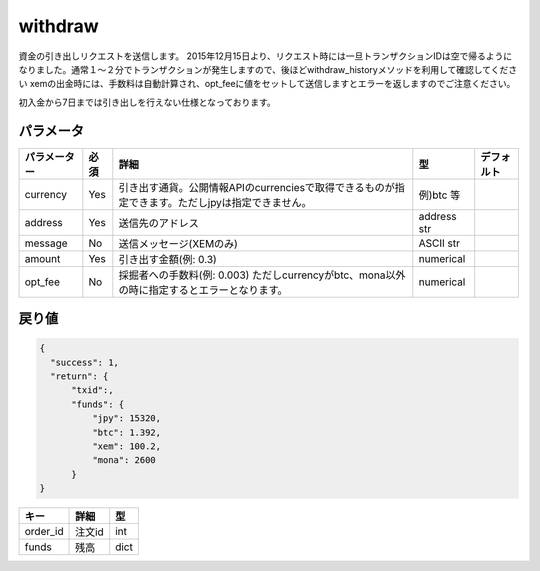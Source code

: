 =============================
withdraw
=============================


資金の引き出しリクエストを送信します。
2015年12月15日より、リクエスト時には一旦トランザクションIDは空で帰るようになりました。通常１〜２分でトランザクションが発生しますので、後ほどwithdraw_historyメソッドを利用して確認してください
xemの出金時には、手数料は自動計算され、opt_feeに値をセットして送信しますとエラーを返しますのでご注意ください。

初入金から7日までは引き出しを行えない仕様となっております。


パラメータ
==============

.. csv-table::
   :header: "パラメーター", "必須", "詳細", "型", "デフォルト"

   "currency", "Yes", "引き出す通貨。公開情報APIのcurrenciesで取得できるものが指定できます。ただしjpyは指定できません。", "例)btc 等", "　"
   "address", "Yes", "送信先のアドレス", "address str", "　"
   "message", "No", "送信メッセージ(XEMのみ)", "ASCII str", "　"
   "amount", "Yes", "引き出す金額(例: 0.3)", "numerical", "　"
   "opt_fee", "No", "採掘者への手数料(例: 0.003) ただしcurrencyがbtc、mona以外の時に指定するとエラーとなります。", "numerical", "　"


戻り値
==============
.. code-block:: python

    {
      "success": 1,
      "return": {
          "txid":,
          "funds": {
              "jpy": 15320,
              "btc": 1.392,
              "xem": 100.2,
              "mona": 2600
          }
    }

.. csv-table::
   :header: "キー", "詳細", "型"

   "order_id", "注文id", "int"
   "funds", "残高", "dict"
